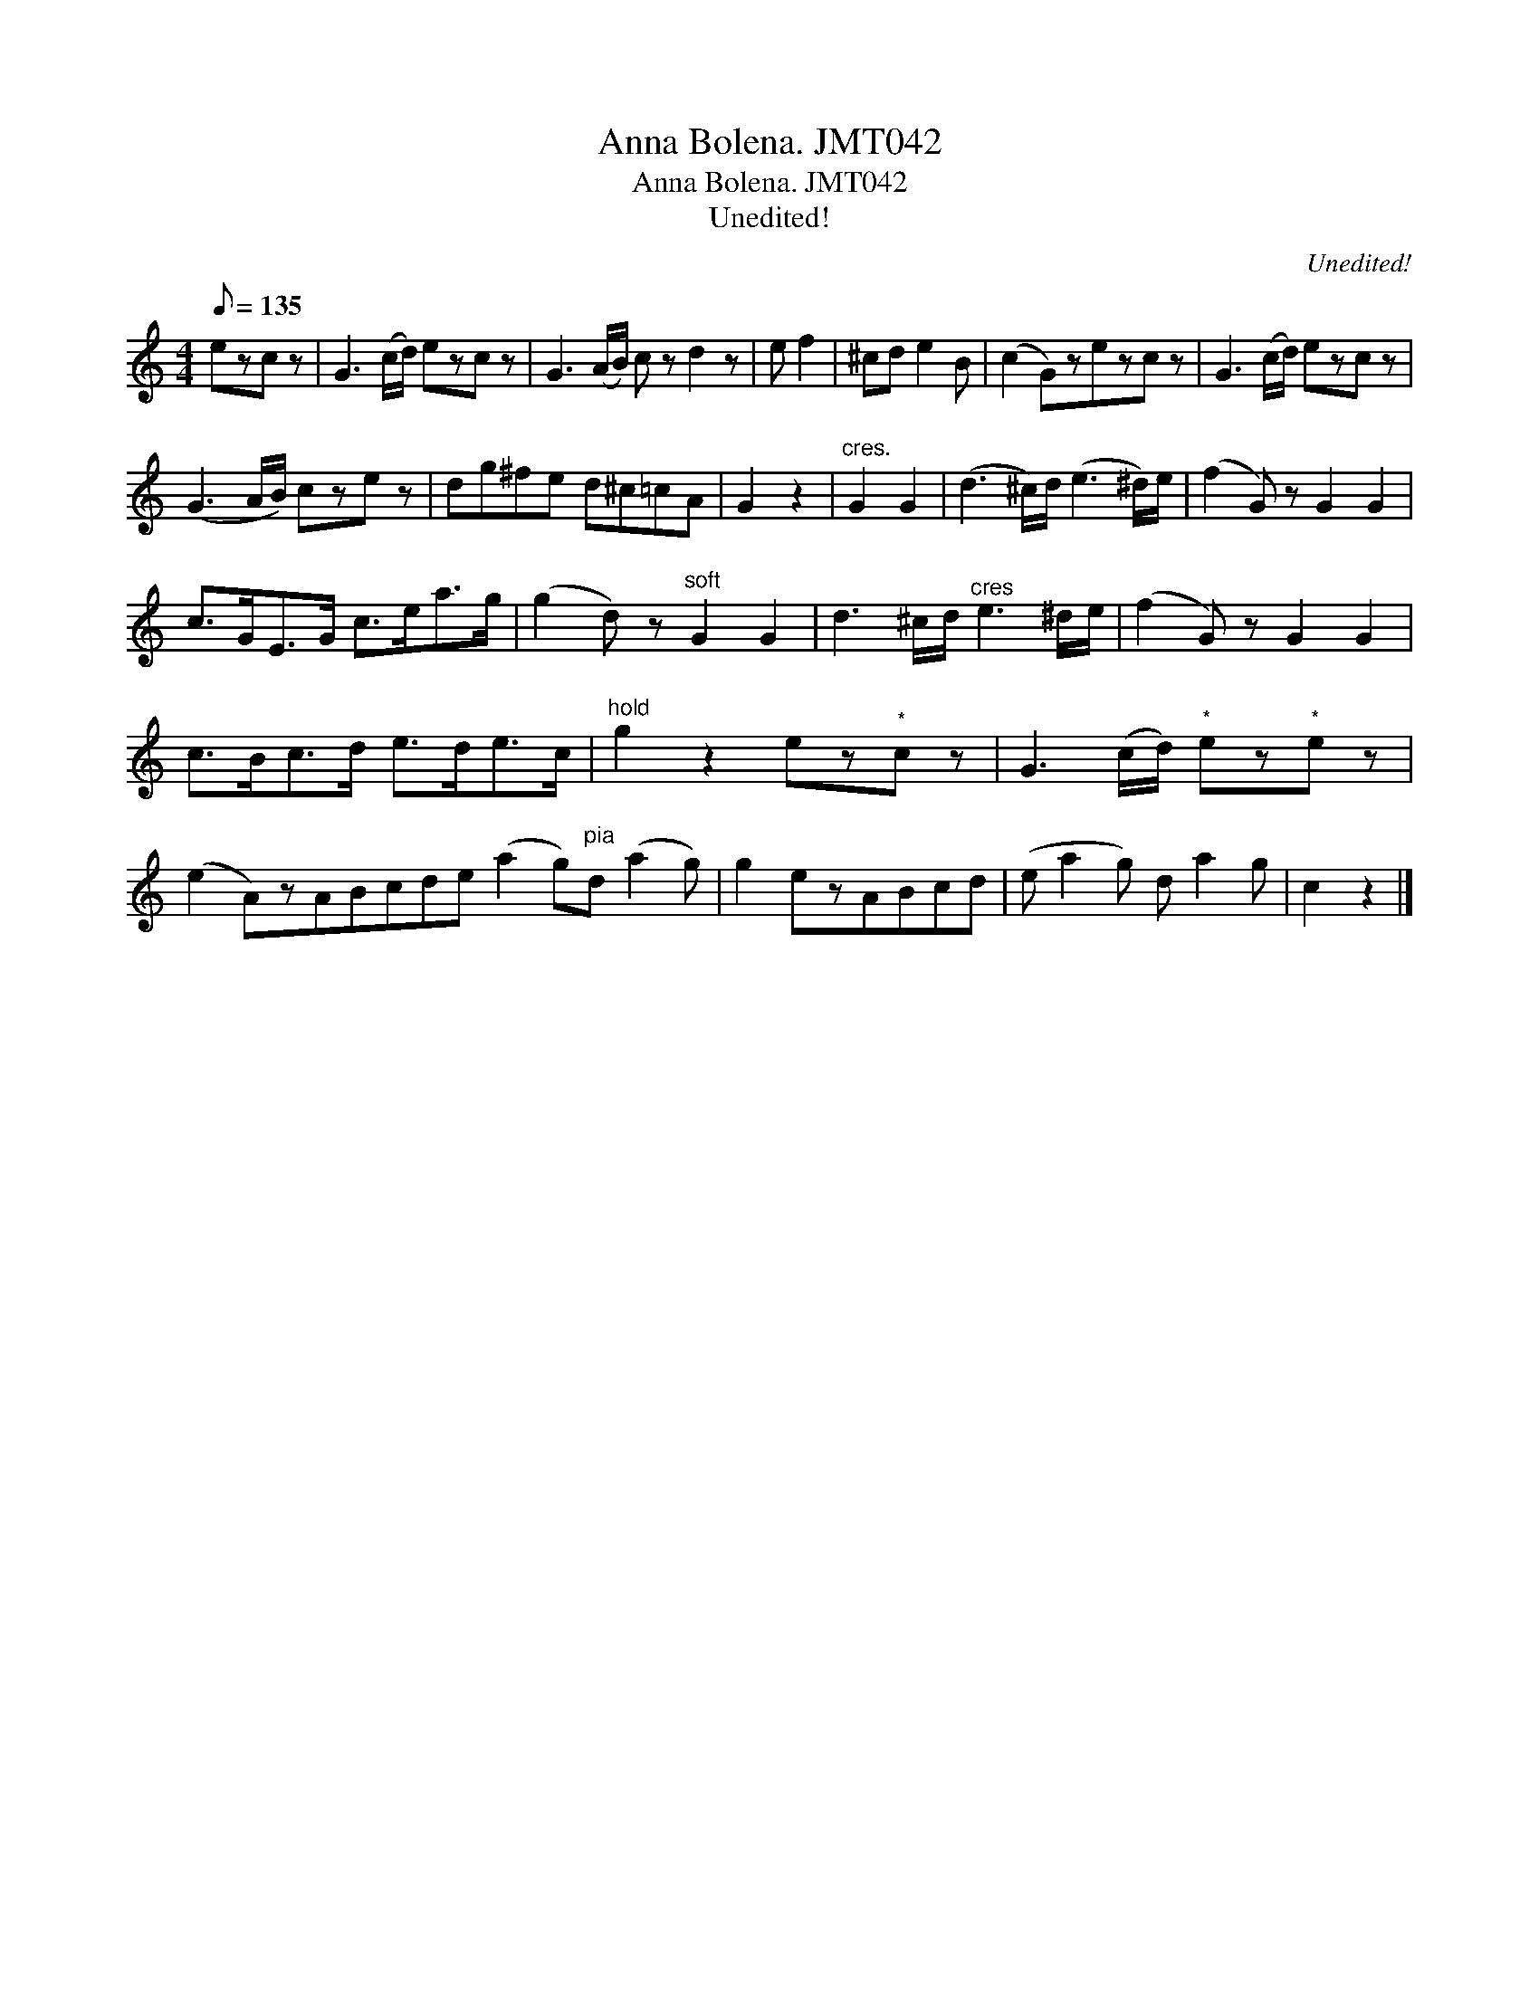 X:1
T:Anna Bolena. JMT042
T:Anna Bolena. JMT042
T:Unedited!
C:Unedited!
L:1/8
Q:1/8=135
M:4/4
K:C
V:1 treble 
V:1
 ezc z | G3 (c/d/) ezc z | G3 (A/B/) c z d2 z | e f2 | ^cd e2 B | (c2 G)zezc z | G3 (c/d/) ezc z | %7
 (G3 A/B/) cze z | dg^fe d^c=cA | G2 z2 |"^cres." G2 G2 | (d3 ^c/)d/ (e3 ^d/)e/ | (f2 G) z G2 G2 | %13
 c>GE>G c>ea>g | (g2 d) z"^soft" G2 G2 | d3 ^c/d/"^cres" e3 ^d/e/ | (f2 G) z G2 G2 | %17
 c>Bc>d e>de>c |"^hold" g2 z2 ez"^*"c z | G3 (c/d/)"^*" ez"^*"e z | %20
 (e2 A)zABcde (a2 g)"^pia"d (a2 g) | g2 ezABcd | (e a2 g) d a2 g | c2 z2 |] %24

